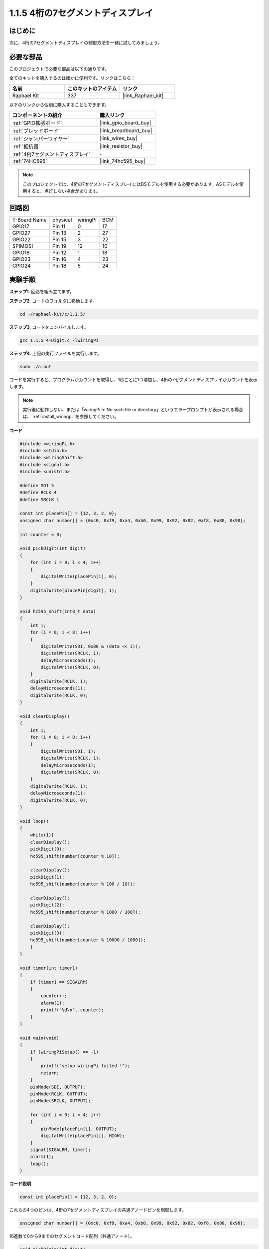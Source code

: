 .. _1.1.5_c:

1.1.5 4桁の7セグメントディスプレイ
====================================

はじめに
-----------------

次に、4桁の7セグメントディスプレイの制御方法を一緒に試してみましょう。

必要な部品
------------------------------

このプロジェクトで必要な部品は以下の通りです。

.. image:: ../img/list_4_digit.png

全てのキットを購入するのは確かに便利です。リンクはこちら：

.. list-table::
    :widths: 20 20 20
    :header-rows: 1

    *   - 名前
        - このキットのアイテム
        - リンク
    *   - Raphael Kit
        - 337
        - |link_Raphael_kit|

以下のリンクから個別に購入することもできます。

.. list-table::
    :widths: 30 20
    :header-rows: 1

    *   - コンポーネントの紹介
        - 購入リンク

    *   - :ref:`GPIO拡張ボード`
        - |link_gpio_board_buy|
    *   - :ref:`ブレッドボード`
        - |link_breadboard_buy|
    *   - :ref:`ジャンパーワイヤー`
        - |link_wires_buy|
    *   - :ref:`抵抗器`
        - |link_resistor_buy|
    *   - :ref:`4桁7セグメントディスプレイ`
        - \-
    *   - :ref:`74HC595`
        - |link_74hc595_buy|

.. note::
    このプロジェクトでは、4桁の7セグメントディスプレイにはBSモデルを使用する必要があります。ASモデルを使用すると、点灯しない場合があります。

回路図
--------------------------

============ ======== ======== ===
T-Board Name physical wiringPi BCM
GPIO17       Pin 11   0        17
GPIO27       Pin 13   2        27
GPIO22       Pin 15   3        22
SPIMOSI      Pin 19   12       10
GPIO18       Pin 12   1        18
GPIO23       Pin 16   4        23
GPIO24       Pin 18   5        24
============ ======== ======== ===

.. image:: ../img/schmatic_4_digit.png


実験手順
-----------------------------------

**ステップ1**: 回路を組み立てます。

.. image:: ../img/image80.png

**ステップ2**: コードのフォルダに移動します。

.. raw:: html

   <run></run>

.. code-block::

    cd ~/raphael-kit/c/1.1.5/

**ステップ3**: コードをコンパイルします。

.. raw:: html

   <run></run>

.. code-block::

    gcc 1.1.5_4-Digit.c -lwiringPi

**ステップ4**: 上記の実行ファイルを実行します。

.. raw:: html

   <run></run>

.. code-block::

    sudo ./a.out

コードを実行すると、プログラムがカウントを取得し、1秒ごとに1つ増加し、4桁の7セグメントディスプレイがカウントを表示します。

.. note::

    実行後に動作しない、または「wiringPi.h: No such file or directory」というエラープロンプトが表示される場合は、 :ref:`install_wiringpi` を参照してください。

**コード**

.. code-block:: c

    #include <wiringPi.h>
    #include <stdio.h>
    #include <wiringShift.h>
    #include <signal.h>
    #include <unistd.h>

    #define SDI 5
    #define RCLK 4
    #define SRCLK 1

    const int placePin[] = {12, 3, 2, 0};
    unsigned char number[] = {0xc0, 0xf9, 0xa4, 0xb0, 0x99, 0x92, 0x82, 0xf8, 0x80, 0x90};

    int counter = 0;

    void pickDigit(int digit)
    {
        for (int i = 0; i < 4; i++)
        {
            digitalWrite(placePin[i], 0);
        }
        digitalWrite(placePin[digit], 1);
    }

    void hc595_shift(int8_t data)
    {
        int i;
        for (i = 0; i < 8; i++)
        {
            digitalWrite(SDI, 0x80 & (data << i));
            digitalWrite(SRCLK, 1);
            delayMicroseconds(1);
            digitalWrite(SRCLK, 0);
        }
        digitalWrite(RCLK, 1);
        delayMicroseconds(1);
        digitalWrite(RCLK, 0);
    }

    void clearDisplay()
    {
        int i;
        for (i = 0; i < 8; i++)
        {
            digitalWrite(SDI, 1);
            digitalWrite(SRCLK, 1);
            delayMicroseconds(1);
            digitalWrite(SRCLK, 0);
        }
        digitalWrite(RCLK, 1);
        delayMicroseconds(1);
        digitalWrite(RCLK, 0);
    }

    void loop()
    {
        while(1){
        clearDisplay();
        pickDigit(0);
        hc595_shift(number[counter % 10]);

        clearDisplay();
        pickDigit(1);
        hc595_shift(number[counter % 100 / 10]);

        clearDisplay();
        pickDigit(2);
        hc595_shift(number[counter % 1000 / 100]);
    
        clearDisplay();
        pickDigit(3);
        hc595_shift(number[counter % 10000 / 1000]);
        }
    }

    void timer(int timer1)
    { 
        if (timer1 == SIGALRM)
        { 
            counter++;
            alarm(1); 
            printf("%d\n", counter);
        }
    }

    void main(void)
    {
        if (wiringPiSetup() == -1)
        { 
            printf("setup wiringPi failed !");
            return;
        }
        pinMode(SDI, OUTPUT); 
        pinMode(RCLK, OUTPUT);
        pinMode(SRCLK, OUTPUT);
        
        for (int i = 0; i < 4; i++)
        {
            pinMode(placePin[i], OUTPUT);
            digitalWrite(placePin[i], HIGH);
        }
        signal(SIGALRM, timer); 
        alarm(1);               
        loop(); 
    }



**コード説明**

.. code-block:: c

    const int placePin[] = {12, 3, 2, 0};

これらの4つのピンは、4桁の7セグメントディスプレイの共通アノードピンを制御します。

.. code-block:: c

    unsigned char number[] = {0xc0, 0xf9, 0xa4, 0xb0, 0x99, 0x92, 0x82, 0xf8, 0x80, 0x90};

16進数で0から9までのセグメントコード配列（共通アノード）。

.. code-block:: c

    void pickDigit(int digit)
    {
        for (int i = 0; i < 4; i++)
        {
            digitalWrite(placePin[i], 0);
        }
        digitalWrite(placePin[digit], 1);
    }

表示する位置を選択します。1回のみ有効にするべき位置があります。有効な場所はハイに書き込まれます。

.. code-block:: c

    void loop()
    {
        while(1){
        clearDisplay();
        pickDigit(0);
        hc595_shift(number[counter % 10]);

        clearDisplay();
        pickDigit(1);
        hc595_shift(number[counter % 100 / 10]);

        clearDisplay();
        pickDigit(2);
        hc595_shift(number[counter % 1000 / 100]);
    
        clearDisplay();
        pickDigit(3);
        hc595_shift(number[counter % 10000 / 1000]);
        }
    }

この関数は、4桁の7セグメントディスプレイに表示される数字を設定するために使用されます。

* ``clearDisplay()``：7セグメントディスプレイのこれらの8つのLEDに11111111を書き込むことで、表示内容をクリアします。
* ``pickDigit(0)``：4番目の7セグメントディスプレイを選択します。
* ``hc595_shift(number[counter%10])``：counterの一桁の数字が4つ目のセグメントに表示されます。

.. code-block:: c

    signal(SIGALRM, timer); 

これはシステムが提供する関数で、コードのプロトタイプは：

.. code-block:: c

    sig_t signal(int signum,sig_t handler);

``signal()`` を実行した後、プロセスが対応するsignum（この場合はSIGALRM）を受信すると、現在のタスクがすぐに一時停止し、設定された関数（この場合は ``timer(sig)`` ）が処理されます。

.. code-block:: c

    alarm(1);

これもシステムが提供する関数です。コードのプロトタイプは：

.. code-block:: c

    unsigned int alarm (unsigned int seconds);

特定の秒数の後にSIGALRM信号を生成します。

.. code-block:: c

    void timer(int timer1)
    { 
        if (timer1 == SIGALRM)
        { 
            counter++;
            alarm(1); 
            printf("%d\n", counter);
        }
    }

上記の関数を使用して、タイマー関数を実装します。
``alarm()`` がSIGALRM信号を生成した後、timer関数が呼び出されます。counterに1を追加し、 ``alarm(1)`` 関数は1秒後に繰り返し呼び出されます。

現象の画像
-----------------------

.. image:: ../img/image81.jpeg